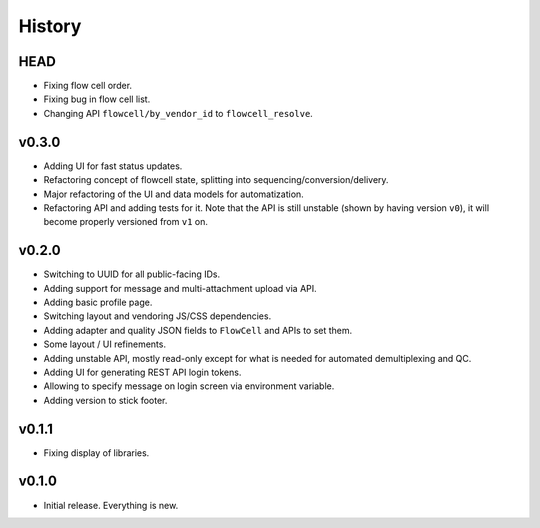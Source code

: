 =======
History
=======

----
HEAD
----

- Fixing flow cell order.
- Fixing bug in flow cell list.
- Changing API ``flowcell/by_vendor_id`` to ``flowcell_resolve``.

------
v0.3.0
------

- Adding UI for fast status updates.
- Refactoring concept of flowcell state, splitting into sequencing/conversion/delivery.
- Major refactoring of the UI and data models for automatization.
- Refactoring API and adding tests for it.
  Note that the API is still unstable (shown by having version ``v0``), it will become properly versioned from ``v1`` on.

------
v0.2.0
------

- Switching to UUID for all public-facing IDs.
- Adding support for message and multi-attachment upload via API.
- Adding basic profile page.
- Switching layout and vendoring JS/CSS dependencies.
- Adding adapter and quality JSON fields to ``FlowCell`` and APIs to set them.
- Some layout / UI refinements.
- Adding unstable API, mostly read-only except for what is needed for automated demultiplexing and QC.
- Adding UI for generating REST API login tokens.
- Allowing to specify message on login screen via environment variable.
- Adding version to stick footer.

------
v0.1.1
------

- Fixing display of libraries.

------
v0.1.0
------

- Initial release. Everything is new.
